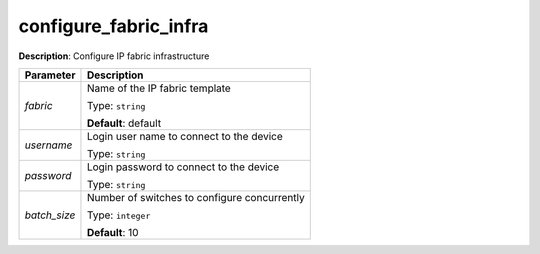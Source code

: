 .. NOTE: This file has been generated automatically, don't manually edit it

configure_fabric_infra
~~~~~~~~~~~~~~~~~~~~~~

**Description**: Configure IP fabric infrastructure 

.. table::

   ================================  ======================================================================
   Parameter                         Description
   ================================  ======================================================================
   *fabric*                          Name of the IP fabric template

                                     Type: ``string``

                                     **Default**: default
   *username*                        Login user name to connect to the device

                                     Type: ``string``
   *password*                        Login password to connect to the device

                                     Type: ``string``
   *batch_size*                      Number of switches to configure concurrently

                                     Type: ``integer``

                                     **Default**: 10
   ================================  ======================================================================

